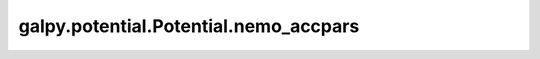 galpy.potential.Potential.nemo_accpars
=======================================

.. automethod:: galpy.potential.Potential.nemo_accpars
